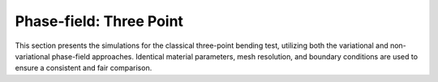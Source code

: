 .. _ref_examples_phase_field_three_point:

Phase-field: Three Point
========================
This section presents the simulations for the classical three-point bending test, utilizing both the variational and non-variational phase-field approaches. Identical material parameters, mesh resolution, and boundary conditions are used to ensure a consistent and fair comparison.
